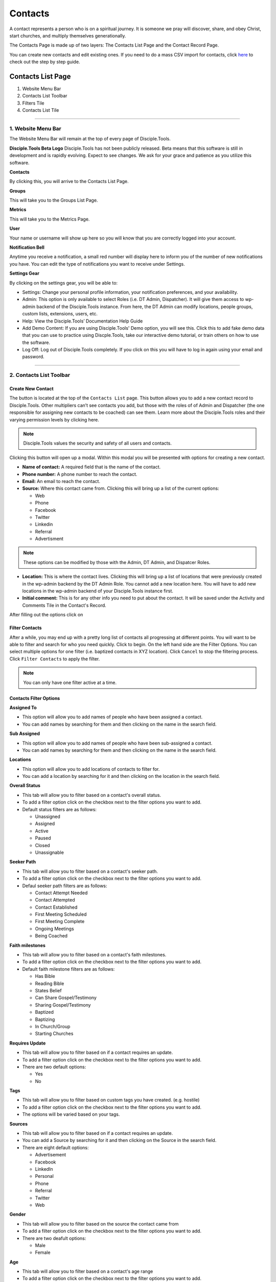 Contacts
********

A contact represents a person who is on a spiritual journey. It is someone we pray will discover, share, and obey Christ, start churches, and multiply themselves generationally. 

The Contacts Page is made up of two layers: The Contacts List Page and the Contact Record Page. 

You can create new contacts and edit existing ones. If you need to do a mass CSV import for contacts, click `here <https://disciple-tools.readthedocs.io/en/latest/Disciple_Tools_Theme/user_step_by_step.html#mass-contacts-csv-import>`_ to check out the step by step guide.



Contacts List Page
==================

|Contacts-List-Page-Numbers|

1. Website Menu Bar
2. Contacts List Toolbar
3. Filters Tile
4. Contacts List Tile

------------

1. Website Menu Bar
------------------
The Website Menu Bar will remain at the top of every page of Disciple.Tools.
|Website-Menu-Bar|

**Disciple.Tools Beta Logo**
Disciple.Tools has not been publicly released. Beta means that this software is still in
development and is rapidly evolving. Expect to see changes. We ask for your grace and
patience as you utilize this software.

**Contacts**

By clicking this, you will arrive to the Contacts List Page.

**Groups**

This will take you to the Groups List Page.

**Metrics**

This will take you to the Metrics Page.

**User** |User|

Your name or username will show up here so you will know that you are correctly logged into
your account.


**Notification Bell** |Notifications|

Anytime you receive a notification, a small red number will display here to inform you of the
number of new notifications you have. You can edit the type of notifications you want to receive
under Settings.

**Settings Gear** |Gear|

By clicking on the settings gear, you will be able to:

|Settings|

* Settings: Change your personal profile information, your notification preferences, and your availability.
* Admin: This option is only available to select Roles (i.e. DT Admin, Dispatcher). It will give them access to wp-admin backend of the Disciple.Tools instance. From here, the DT Admin can modify locations, people groups, custom lists, extensions, users, etc.
* Help: View the Disciple.Tools’ Documentation Help Guide
* Add Demo Content: If you are using Disciple.Tools' Demo option, you will see this. Click this to add fake demo data that you can use to practice using Discple.Tools, take our interactive demo tutorial, or train others on how to use the software.
* Log Off: Log out of Disciple.Tools completely. If you click on this you will have to log in again using your email and password.

----------------------


2. Contacts List Toolbar
------------------------

|Contact-List-Toolbar|


**Create New Contact**
~~~~~~~~~~~~~~~~~~~~~

The |CREATE| button is located at the top of the ``Contacts List`` page. This button allows you to add a new contact record to Disciple.Tools. Other multipliers can’t see contacts you add, but those with the roles of of Admin and Dispatcher (the one
responsible for assigning new contacts to be coached) can see them. Learn more about the Disciple.Tools roles and their varying permission levels by clicking here.

.. note:: Disciple.Tools values the security and safety of all users and contacts.

Clicking this button will open up a modal. Within this modal you will be presented with options for creating a new contact.  


* **Name of contact:** A required field that is the name of the contact.
* **Phone number:** A phone number to reach the contact.
* **Email:** An email to reach the contact.
* **Source:** Where this contact came from. Clicking this will bring up a list of the current options:

  + Web
  + Phone
  + Facebook
  + Twitter
  + Linkedin
  + Referral
  + Advertisment
  
.. note:: These options can be modified by those with the Admin, DT Admin, and Dispatcer Roles.
  
* **Location:** This is where the contact lives. Clicking this will bring up a list of locations that were previously created in the wp-admin backend by the DT Admin Role. You cannot add a new location here. You will have to add new locations in the wp-admin backend of your Disciple.Tools instance first.
* **Initial comment:** This is for any other info you need to put about the contact. It will be saved under the Activity and Comments Tile in the Contact's Record.

After filling out the options click on |SAVE|



**Filter Contacts**  
~~~~~~~~~~~~~~~~~


After a while, you may end up with a pretty long list of contacts all progressing at different points. You will want to be able to filter and search for who you need quickly. Click |Filter-Button| to begin. On the left hand side are the Filter Options. You can select multiple options for one filter (i.e. baptized contacts in XYZ location). Click ``Cancel`` to stop the filtering process. Click ``Filter Contacts`` to apply the filter.


.. note:: You can only have one filter active at a time.




Contacts Filter Options
~~~~~~~~~~~~~~~~~~~~~~~

|New-Filter|

**Assigned To**

* This option will allow you to add names of people who have been assigned a contact.
* You can add names by searching for them and then clicking on the name in the search field.

**Sub Assigned**

* This option will allow you to add names of people who have been sub-assigned a contact.
* You can add names by searching for them and then clicking on the name in the search field.

**Locations**

* This option will allow you to add locations of contacts to filter for.
* You can add a location by searching for it and then clicking on the location in the search field.

**Overall Status**

* This tab will allow you to filter based on a contact's overall status.
* To add a filter option click on the checkbox next to the filter options you want to add.
* Default status filters are as follows:
  
  - Unassigned
  - Assigned
  - Active
  - Paused
  - Closed
  - Unassignable

**Seeker Path**

* This tab will allow you to filter based on a contact's seeker path.
* To add a filter option click on the checkbox next to the filter options you want to add.
* Defaul seeker path filters are as follows:
  
  - Contact Attempt Needed
  - Contact Attempted
  - Contact Established
  - First Meeting Scheduled
  - First Meeting Complete
  - Ongoing Meetings
  - Being Coached
  
**Faith milestones**

* This tab will allow you to filter based on a contact's faith milestones.
* To add a filter option click on the checkbox next to the filter options you want to add.
* Default faith milestone filters are as follows:
  
  - Has Bible
  - Reading Bible
  - States Belief
  - Can Share Gospel/Testimony
  - Sharing Gospel/Testimony
  - Baptized
  - Baptizing
  - In Church/Group
  - Starting Churches
  
**Requires Update**

* This tab will allow you to filter based on if a contact requires an update.
* To add a filter option click on the checkbox next to the filter options you want to add.
* There are two default options:

  - Yes 
  - No 
  
**Tags**

* This tab will allow you to filter based on custom tags you have created. (e.g. hostile)
* To add a filter option click on the checkbox next to the filter options you want to add.
* The options will be varied based on your tags.

**Sources**

* This tab will allow you to filter based on if a contact requires an update.
* You can add a Source by searching for it and then clicking on the Source in the search field.
* There are eight default options:

  - Advertisement
  - Facebook
  - LinkedIn
  - Personal
  - Phone
  - Referral
  - Twitter
  - Web


**Gender**

* This tab will allow you to filter based on the source the contact came from
* To add a filter option click on the checkbox next to the filter options you want to add.
* There are two deafult options:

  - Male
  - Female
  
**Age**

* This tab will allow you to filter based on a contact's age range
* To add a filter option click on the checkbox next to the filter options you want to add.
* There are four deafult options:

  - Under 18 years old
  - 18-25 years old
  - 26-40 years old
  - Over 40 years old
  
**Reason Unassignable**

* This tab will allow you to filter based on why a contact is labeled as Unassignable
* To add a filter option click on the checkbox next to the filter options you want to add.
* There are six default options:

 - Insufficient Contact Information
 - Unknown Location
 - Only wants media
 - Outside Area
 - Needs Review
 - Waiting for Confirmation
  
**Reason Paused**

* This tab will allow you to filter based on why a contact is labeled as Paused
* To add a filter option click on the checkbox next to the filter options you want to add.
* There are two default options:

 - On Vacation
 - Not Responding
 
**Reason Closed**

* This tab will allow you to filter based on why a contact is labeled as Closed
* To add a filter option click on the checkbox next to the filter options you want to add.
* There are 12 default options:

 - Duplicate
 - Hostile
 - Playing games
 - Only wants to argue or debate
 - Insufficient contact info
 - Already in church or connected with Others
 - No longer interested
 - No longer responding
 - Just wanted media or book
 - Denies submitting contact request
 - Unknown
 - Closed from Facebook
 
**Accepted**

* This tab will allow you to filter based on whether or not contacts have been accepted by a multiplier
* To add a filter option click on the checkbox next to the filter options you want to add.
* There are two default options:

 - No
 - Yes
 
**Contact Type**

* This tab will allow you to filter based on the type of contact
* To add a filter option click on the checkbox next to the filter options you want to add.
* There are four default options:

 - Media
 - Next Generation
 - User
 - Partner
 
 
 
 
Search
~~~~~~~~~~

Type a contact's name to quickly search for him or her. This will search all the contacts you have access to. If there is a name that matches, it will show in the list. 
|Search|


-------------------



3. Filters Tile
------------------------


The default filter options are located on the left of the page under the heading ``Filters``. By clicking these, your list of contacts will change.

|Filters|

**The Default Filters are:**

* **All contacts:** Certain roles, such as Admin and Dispatcher, in Disciple.Tools allow you to view all contacts in your Disciple.Tools system. Other roles such as Multipliers will only see their contacts and contacts shared with them under ``All contacts``.

* **My Contacts:** All contacts you personal create or have been assigned to you, can be found under ``My Contacts``.
  
  + Newly Assigned: These are contacts who have been assigned to you but you have not accepted yet
  + Assignment Needed: These are contacts that the Dispatcher still needs to assign to a Multiplier
  + Update Needed: These are contacts in need of an update about their progress so none fall through the cracks. This can be manually requested by a Dispatcher or automatically set based on time (e.g. No activity after 2 months).
  + Meeting Scheduled: These are all contacts with whom you have scheduled a meeting but have not yet met.
  + Contact Attempt Needed: These are contacts who you have accepted but have not yet made the first attempt to contact them.
  

* **Contacts shared with me:** These are all contacts who other users have shared with you. You do not have responsibility for these contacts but you can access them and comment if needed.


Adding Custom Filters
~~~~~~~~~~~~~~~~~~~~~

**Add**

If the default filters do not fit your needs, you can create your own Custom Filter. As mentioned above, you can click |Filter-Button| or |ADD-FILTER| to begin. They will both take you to the ``New Filter`` modal. After clicking ``Filter Contacts``, that Custom Filter option will appear with the word ``Save`` next to it.  

.. note::  To cancel these Custom Filters, refresh the page

**Save**

To save a filter, click on the ``Save`` button next to the filter name. This will bring up a popup asking for you to name it. Type in the name of your filter and click ``Save Filter`` and refresh the page.

**Edit**

To edit a filter, click on the ``pencil icon`` next to a saved filter.  This will bring up the filter options tab. The process for editing the filter options tab is the same as adding new filters.

**Delete**

To delete a filter, click on the ``trashcan icon`` next to a saved filter. It will ask for confirmation, click ``Delete Filter`` to comfirm.

-----------------


4. Contacts List Tile
----------------------

|Example-Contacts|

Contacts
~~~~~~~~

Your list of contacts will show up here. Whenever you filter contacts, the list will also be changed
in this section too. Below are fake contacts to give you an idea of what it will look like.

**Sort:** 

You can sort your contacts by newest, oldest, most recently modified, and least recently modified.

**Load more contacts:** 

If you have a long list of contacts they will not all load at once, so clicking this button will allow you to load more. This button will always be there even if you do not have any more contacts to load.

**Help Desk:** |Question-Mark|

If you have an issue with the Disciple.Tools system, first try to find your answer in the Documentation How to Guide (found by clicking Help under Settings). 

If you can’t find your answer there, click this question mark to submit a ticket about your issue. Please explain your issue with as much detail as possible.

----------

Contacts Record Page
=====================

|Contact-Record|

1. Contact Record Toolbar
2. Status and Assignment Tile
3. Details Tiles
4. Comments and Activity Tile
5. Connections Tile
6. Progress Tile

Additional: Other Tile

---------

1. Contact Record Toolbar
---------------------

**Update Needed**

|Update-Needed-Toggle|
This option only shows up for certain roles (i.e. DT Admin, Dispatcher). Usually a Dispatcher will toggle this on when they are wanting an update on a specific contact. 

After toggling this on, the user who is assigned to this contact will see this message:

|Update-Needed-Alert|

**Dispatcher actions**

|Dispatcher-Actions|

This option only shows up for certain roles (i.e. DT Admin, Dispatcher).

* **Make a user from this contact:** This option will take a regular contact and make them into a Disciple.Tools user. (E.g.A contact becomes a local partner and Multiplier.)

* **Link to an existing user:** If a Contact Record matches an already existing Disciple.Tools users, you can use this option to link them together.

* **Merge with another contact:** If there are multiple Contact Records for the same contact, you can use this option to merge them together. 

**Follow**

Following a contact means that you are actively receiving notifications about activity in their contact record. If you are assigned to a user, you must follow them. If you are sub-assigned or have been shared the contact, you can choose to follow or not follow the contact by toggling on or off the follow button 

Following: |Follow-On|
Not Following: |Follow-Off|


**Share**

Click |Share| to share a contact record with another user. This user will be able to view, edit, and comment on your contact’s record.  Clicking on this button will show you with whom it is currently shared. 

----------

2. Status and Assignment Tile
----------------------------

|Status-Assignment-Tile|

**Contact Name**

The name of the contact will show up here. You can edit that in the Details section. 

**Status**

This describes the status of the contact in relationship to the Disciple.Tools system and Multiplier. 

* Unassigned: The contact is new in the system and/or has not been assigned to someone.
* Assigned: The contact has been assigned to someone, but has not yet been accepted by that person.
* Active: The contact is progressing and/or continually being updated.
* Paused: This contact is currently on hold (i.e. on vacation or not responding).
* Closed: This contact has made it known that they no longer want to continue or you have decided not to continue with him/her.
* Unassignable: There is not enough information to move forward with the contact at this time.

**Assigned to**

This is the user assigned to the contact. They are the ones responsible for the contact and updating the contact’s profile. When the Dispatcher assigns you a new contact, you will see this message pop up within the Contact Record:

|Assignment-Needed|

To assign a user to this contact, begin typing the name of the user and when it appears, select it. 

|Assigned-To|


**Sub-assigned to**

This is someone working alongside of the main person assigned to the contact. You may find that you are partnering with others in your discipleship relationships. Only one person can be assigned while multiple people can be sub-assigned.

------------------

3. Details Tile
----------------

|Details|

These are the details about a contact. You can change the information here by clicking “edit.”

----------------


4. Comments and Activity Tile
----------------------------

|Comments-Activity-Tile|

Making a Comment
~~~~~~~~~~~~~~

This tile is where you will want to record important notes from meetings and conversations with a contact. Type @ and the name of a user to mention them in a comment. This user will then receive a notification. 

|At-Mention|

Quick actions:
~~~~~~~~~~~~~

|Quick-Action|

These are designed to help multipliers record their activity quickly when they are interacting with several contacts.

Comments and Activity Feed
~~~~~~~~~~~~~~~~~~~~~~~~

Below the comment box, there is a feed of information. Recorded here are timestamps of every action that has taken place within this Contact Record and conversations between users about the contact. 

You can filter the feed by clicking on one or more of the following:

**Comments:** This shows all of the comments made by users about the contact

**Activity:** This is running list of all of the activity changes made to a Contact Record

**Facebook** If you have the Facebook plugin installed, private messages from Facebook will automatically added here.


-----------------

5. Connections Tile
-------------------

|Connections|

This tile give you the ability to quickly navigate between groups and other contacts connected to this specific contact.

**Groups:** Quickly navigate to contact’s group or church record

To add a new group or church, click |Add-Group|

**Baptized By:** Add the individual(s) who were involved with baptizing the contact.

**Baptized:** Add the individual(s) who the contact has personally baptized. 

**Coached:** Add the individual(s) who is providing ongoing coaching for this contact

**Coaching:** Add the individual(s) who the contact is personally coaching. 

------------

6. Progress Tile
-------------

|Progress|

This tile helps a multiplier to keep track of a contact’s spiritual journey.

**Seeker Path:** These are the steps that happen in a specific order to help a contact move forward.

**File Milestones:** These are points in a contact’s spiritual journey worth celebrating but can happen in any order.

**Baptism Date:** For metrics reporting, it is important to always note the day a person is baptized.

---------------

Other Tile
-------------

|Other|

As Disciple.Tools develops, tiles will change and new ones will become accessible. If you have a need or request, contact your Zúme Disciple.Tools Admin who has the ability to edit and create custom tiles.

**Tags:** Add tags to contacts to help yourself and Zúme leaders quickly find contacts associated with noteworthy characteristics.
















.. |ADD-FILTER| image:: /Disciple_Tools_Theme/images/add-filter.PNG
.. |CREATE| image:: /Disciple_Tools_Theme/images/create.PNG
.. |SAVE| image:: /Disciple_Tools_Theme/images/save.PNG
.. |Contacts-List-Page-Numbers| image:: /Disciple_Tools_Theme/images/Starting_Contacts_Page_numbers.jpg
.. |Website-Menu-Bar| image:: /Disciple_Tools_Theme/images/website_menu_bar.png
.. |Contact-List-Toolbar| image:: /Disciple_Tools_Theme/images/Middle-Multiplier-Banner.png
.. |User| image:: /Disciple_Tools_Theme/images/User.png      
.. |Gear| image:: /Disciple_Tools_Theme/images/Gear.png
.. |New-Filter| image:: /Disciple_Tools_Theme/images/New-Filter.png
.. |Search| image:: /Disciple_Tools_Theme/images/search.png
.. |Filters| image:: /Disciple_Tools_Theme/images/Filters_blank.png
.. |Example-Contacts| image:: /Disciple_Tools_Theme/images/Example_Contacts.png
.. |Settings| image:: /Disciple_Tools_Theme/images/Gear-Options.png
.. |Filter-Button| image:: /Disciple_Tools_Theme/images/Filter-contacts-button.png
.. |Notifications| image:: /Disciple_Tools_Theme/images/Notification-bell.png
.. |Question-Mark| image:: /Disciple_Tools_Theme/images/Question-mark.png
.. |Contact-Record| image:: /Disciple_Tools_Theme/images/Contact_Record_Admin_labeled.jpg
.. |Follow-Off| image:: /Disciple_Tools_Theme/images/Follow-Off.png
.. |Follow-On| image:: /Disciple_Tools_Theme/images/Follow-On.png
.. |Share| image:: /Disciple_Tools_Theme/images/share.PNG
.. |Update-Needed-Alert| image:: /Disciple_Tools_Theme/images/Update-Needed.png
.. |Update-Needed-Toggle| image:: /Disciple_Tools_Theme/images/update-needed-toggle.png
.. |Dispatcher-Actions| image:: /Disciple_Tools_Theme/images/Dispatcher-Actions.png
.. |Status-Assignment-Tile| image:: /Disciple_Tools_Theme/images/status-assignment-tile.png
.. |Assignment-Needed| image:: /Disciple_Tools_Theme/images/Assignment.png
.. |Assigned-To| image:: /Disciple_Tools_Theme/images/Blank-Assigned-To.png
.. |Details| image:: /Disciple_Tools_Theme/images/Details.png
.. |Comments-Activity-Tile| image:: /Disciple_Tools_Theme/images/Comments-Activity-Tile.png
.. |At-Mention| image:: /Disciple_Tools_Theme/images/at-mention.png
.. |Quick-Action| image:: /Disciple_Tools_Theme/images/Quick_Actions.png
.. |Connections| image:: /Disciple_Tools_Theme/images/Connections.png
.. |Progress| image:: /Disciple_Tools_Theme/images/Progress.png
.. |Add-Group| image:: /Disciple_Tools_Theme/images/Add-Group-Button.png
.. |Other| image:: /Disciple_Tools_Theme/images/Other.png
